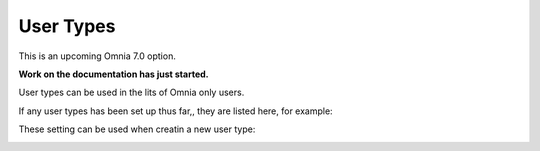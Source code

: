 User Types
=============================================

This is an upcoming Omnia 7.0 option.

**Work on the documentation has just started.**

User types can be used in the lits of Omnia only users. 

If any user types has been set up thus far,, they are listed here, for example:

.. image:: user-management-types.png

These setting can be used when creatin a new user type:

.. image:: user-management-types-settings.png

